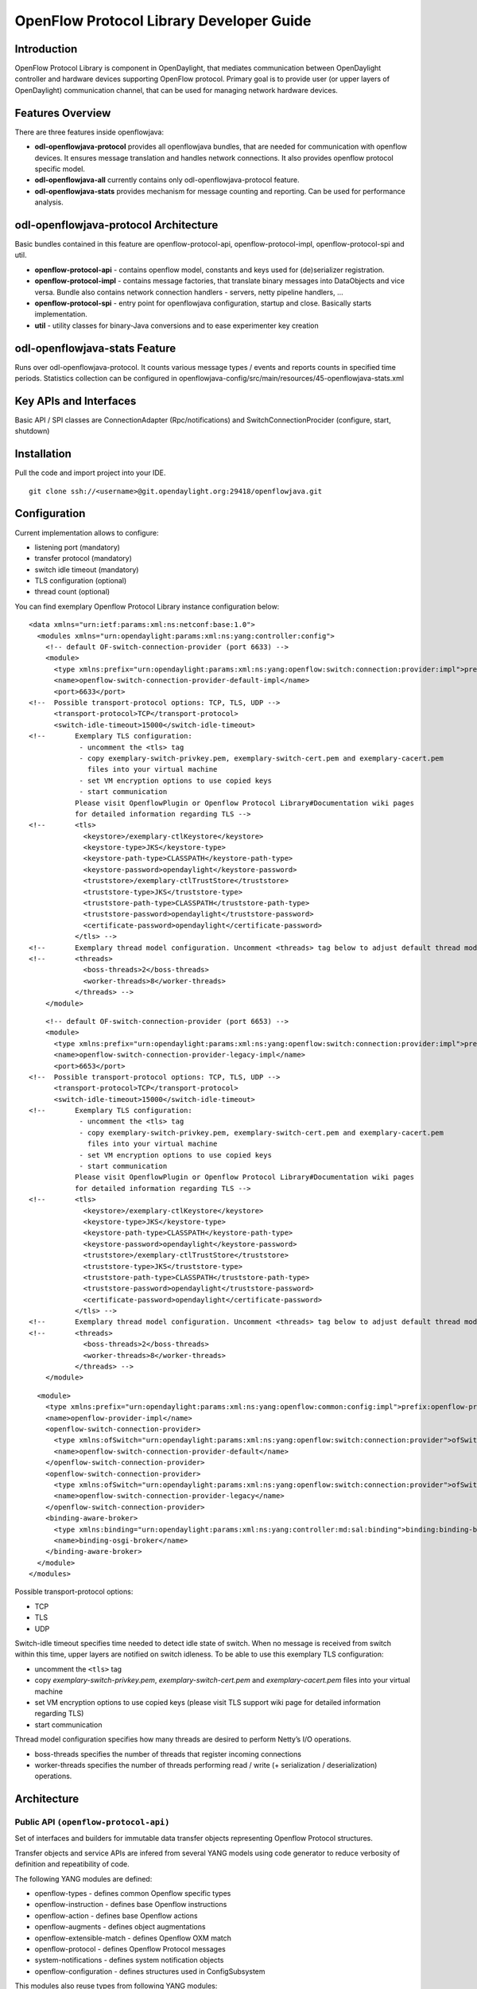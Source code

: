 .. _openflow-protocol-library:

OpenFlow Protocol Library Developer Guide
=========================================

Introduction
------------

OpenFlow Protocol Library is component in OpenDaylight, that mediates
communication between OpenDaylight controller and hardware devices
supporting OpenFlow protocol. Primary goal is to provide user (or upper
layers of OpenDaylight) communication channel, that can be used for
managing network hardware devices.

Features Overview
-----------------

There are three features inside openflowjava:

-  **odl-openflowjava-protocol** provides all openflowjava bundles, that
   are needed for communication with openflow devices. It ensures
   message translation and handles network connections. It also provides
   openflow protocol specific model.

-  **odl-openflowjava-all** currently contains only
   odl-openflowjava-protocol feature.

-  **odl-openflowjava-stats** provides mechanism for message counting
   and reporting. Can be used for performance analysis.

odl-openflowjava-protocol Architecture
--------------------------------------

Basic bundles contained in this feature are openflow-protocol-api,
openflow-protocol-impl, openflow-protocol-spi and util.

-  **openflow-protocol-api** - contains openflow model, constants and
   keys used for (de)serializer registration.

-  **openflow-protocol-impl** - contains message factories, that
   translate binary messages into DataObjects and vice versa. Bundle
   also contains network connection handlers - servers, netty pipeline
   handlers, …

-  **openflow-protocol-spi** - entry point for openflowjava
   configuration, startup and close. Basically starts implementation.

-  **util** - utility classes for binary-Java conversions and to ease
   experimenter key creation

odl-openflowjava-stats Feature
------------------------------

Runs over odl-openflowjava-protocol. It counts various message types /
events and reports counts in specified time periods. Statistics
collection can be configured in
openflowjava-config/src/main/resources/45-openflowjava-stats.xml

Key APIs and Interfaces
-----------------------

Basic API / SPI classes are ConnectionAdapter (Rpc/notifications) and
SwitchConnectionProcider (configure, start, shutdown)

Installation
------------

Pull the code and import project into your IDE.

::

    git clone ssh://<username>@git.opendaylight.org:29418/openflowjava.git

Configuration
-------------

Current implementation allows to configure:

-  listening port (mandatory)

-  transfer protocol (mandatory)

-  switch idle timeout (mandatory)

-  TLS configuration (optional)

-  thread count (optional)

You can find exemplary Openflow Protocol Library instance configuration
below:

::

    <data xmlns="urn:ietf:params:xml:ns:netconf:base:1.0">
      <modules xmlns="urn:opendaylight:params:xml:ns:yang:controller:config">
        <!-- default OF-switch-connection-provider (port 6633) -->
        <module>
          <type xmlns:prefix="urn:opendaylight:params:xml:ns:yang:openflow:switch:connection:provider:impl">prefix:openflow-switch-connection-provider-impl</type>
          <name>openflow-switch-connection-provider-default-impl</name>
          <port>6633</port>
    <!--  Possible transport-protocol options: TCP, TLS, UDP -->
          <transport-protocol>TCP</transport-protocol>
          <switch-idle-timeout>15000</switch-idle-timeout>
    <!--       Exemplary TLS configuration:
                - uncomment the <tls> tag
                - copy exemplary-switch-privkey.pem, exemplary-switch-cert.pem and exemplary-cacert.pem
                  files into your virtual machine
                - set VM encryption options to use copied keys
                - start communication
               Please visit OpenflowPlugin or Openflow Protocol Library#Documentation wiki pages
               for detailed information regarding TLS -->
    <!--       <tls>
                 <keystore>/exemplary-ctlKeystore</keystore>
                 <keystore-type>JKS</keystore-type>
                 <keystore-path-type>CLASSPATH</keystore-path-type>
                 <keystore-password>opendaylight</keystore-password>
                 <truststore>/exemplary-ctlTrustStore</truststore>
                 <truststore-type>JKS</truststore-type>
                 <truststore-path-type>CLASSPATH</truststore-path-type>
                 <truststore-password>opendaylight</truststore-password>
                 <certificate-password>opendaylight</certificate-password>
               </tls> -->
    <!--       Exemplary thread model configuration. Uncomment <threads> tag below to adjust default thread model -->
    <!--       <threads>
                 <boss-threads>2</boss-threads>
                 <worker-threads>8</worker-threads>
               </threads> -->
        </module>

::

        <!-- default OF-switch-connection-provider (port 6653) -->
        <module>
          <type xmlns:prefix="urn:opendaylight:params:xml:ns:yang:openflow:switch:connection:provider:impl">prefix:openflow-switch-connection-provider-impl</type>
          <name>openflow-switch-connection-provider-legacy-impl</name>
          <port>6653</port>
    <!--  Possible transport-protocol options: TCP, TLS, UDP -->
          <transport-protocol>TCP</transport-protocol>
          <switch-idle-timeout>15000</switch-idle-timeout>
    <!--       Exemplary TLS configuration:
                - uncomment the <tls> tag
                - copy exemplary-switch-privkey.pem, exemplary-switch-cert.pem and exemplary-cacert.pem
                  files into your virtual machine
                - set VM encryption options to use copied keys
                - start communication
               Please visit OpenflowPlugin or Openflow Protocol Library#Documentation wiki pages
               for detailed information regarding TLS -->
    <!--       <tls>
                 <keystore>/exemplary-ctlKeystore</keystore>
                 <keystore-type>JKS</keystore-type>
                 <keystore-path-type>CLASSPATH</keystore-path-type>
                 <keystore-password>opendaylight</keystore-password>
                 <truststore>/exemplary-ctlTrustStore</truststore>
                 <truststore-type>JKS</truststore-type>
                 <truststore-path-type>CLASSPATH</truststore-path-type>
                 <truststore-password>opendaylight</truststore-password>
                 <certificate-password>opendaylight</certificate-password>
               </tls> -->
    <!--       Exemplary thread model configuration. Uncomment <threads> tag below to adjust default thread model -->
    <!--       <threads>
                 <boss-threads>2</boss-threads>
                 <worker-threads>8</worker-threads>
               </threads> -->
        </module>

::

        <module>
          <type xmlns:prefix="urn:opendaylight:params:xml:ns:yang:openflow:common:config:impl">prefix:openflow-provider-impl</type>
          <name>openflow-provider-impl</name>
          <openflow-switch-connection-provider>
            <type xmlns:ofSwitch="urn:opendaylight:params:xml:ns:yang:openflow:switch:connection:provider">ofSwitch:openflow-switch-connection-provider</type>
            <name>openflow-switch-connection-provider-default</name>
          </openflow-switch-connection-provider>
          <openflow-switch-connection-provider>
            <type xmlns:ofSwitch="urn:opendaylight:params:xml:ns:yang:openflow:switch:connection:provider">ofSwitch:openflow-switch-connection-provider</type>
            <name>openflow-switch-connection-provider-legacy</name>
          </openflow-switch-connection-provider>
          <binding-aware-broker>
            <type xmlns:binding="urn:opendaylight:params:xml:ns:yang:controller:md:sal:binding">binding:binding-broker-osgi-registry</type>
            <name>binding-osgi-broker</name>
          </binding-aware-broker>
        </module>
      </modules>

Possible transport-protocol options:

-  TCP

-  TLS

-  UDP

Switch-idle timeout specifies time needed to detect idle state of
switch. When no message is received from switch within this time, upper
layers are notified on switch idleness. To be able to use this exemplary
TLS configuration:

-  uncomment the ``<tls>`` tag

-  copy *exemplary-switch-privkey.pem*, *exemplary-switch-cert.pem* and
   *exemplary-cacert.pem* files into your virtual machine

-  set VM encryption options to use copied keys (please visit TLS
   support wiki page for detailed information regarding TLS)

-  start communication

Thread model configuration specifies how many threads are desired to
perform Netty’s I/O operations.

-  boss-threads specifies the number of threads that register incoming
   connections

-  worker-threads specifies the number of threads performing read /
   write (+ serialization / deserialization) operations.

Architecture
------------

Public API ``(openflow-protocol-api)``
~~~~~~~~~~~~~~~~~~~~~~~~~~~~~~~~~~~~~~

Set of interfaces and builders for immutable data transfer objects
representing Openflow Protocol structures.

Transfer objects and service APIs are infered from several YANG models
using code generator to reduce verbosity of definition and repeatibility
of code.

The following YANG modules are defined:

-  openflow-types - defines common Openflow specific types

-  openflow-instruction - defines base Openflow instructions

-  openflow-action - defines base Openflow actions

-  openflow-augments - defines object augmentations

-  openflow-extensible-match - defines Openflow OXM match

-  openflow-protocol - defines Openflow Protocol messages

-  system-notifications - defines system notification objects

-  openflow-configuration - defines structures used in ConfigSubsystem

This modules also reuse types from following YANG modules:

-  ietf-inet-types - IP adresses, IP prefixes, IP-protocol related types

-  ietf-yang-types - Mac Address, etc.

The use of predefined types is to make APIs contracts more safe, better
readable and documented (e.g using MacAddress instead of byte array…)

TCP Channel pipeline ``(openflow-protocol-impl)``
~~~~~~~~~~~~~~~~~~~~~~~~~~~~~~~~~~~~~~~~~~~~~~~~~

Creates channel processing pipeline based on configuration and support.

**TCP Channel pipeline.**

imageopenflowjava/500px-TCPChannelPipeline.png[width=500]

**Switch Connection Provider.**

Implementation of connection point for other projects. Library exposes
its functionality through this class. Library can be configured, started
and shutdowned here. There are also methods for custom (de)serializer
registration.

**Tcp Connection Initializer.**

In order to initialize TCP connection to a device (switch), OF Plugin
calls method ``initiateConnection()`` in ``SwitchConnectionProvider``.
This method in turn initializes (Bootstrap) server side channel towards
the device.

**TCP Handler.**

Represents single server that is handling incoming connections over TCP
/ TLS protocol. TCP Handler creates a single instance of TCP Channel
Initializer that will initialize channels. After that it binds to
configured InetAddress and port. When a new device connects, TCP Handler
registers its channel and passes control to TCP Channel Initializer.

**TCP Channel Initializer.**

This class is used for channel initialization / rejection and passing
arguments. After a new channel has been registered it calls Switch
Connection Handler’s (OF Plugin) accept method to decide if the library
should keep the newly registered channel or if the channel should be
closed. If the channel has been accepted, TCP Channel Initializer
creates the whole pipeline with needed handlers and also with
ConnectionAdapter instance. After the channel pipeline is ready, Switch
Connection Handler is notified with ``onConnectionReady`` notification.
OpenFlow Plugin can now start sending messages downstream.

**Idle Handler.**

If there are no messages received for more than time specified, this
handler triggers idle state notification. The switch idle timeout is
received as a parameter from ConnectionConfiguration settings. Idle
State Handler is inactive while there are messages received within the
switch idle timeout. If there are no messages received for more than
timeout specified, handler creates SwitchIdleEvent message and sends it
upstream.

**TLS Handler.**

It encrypts and decrypts messages over TLS protocol. Engaging TLS
Handler into pipeline is matter of configuration (``<tls>`` tag). TLS
communication is either unsupported or required. TLS Handler is
represented as a Netty’s SslHandler.

**OF Frame Decoder.**

Parses input stream into correct length message frames for further
processing. Framing is based on Openflow header length. If received
message is shorter than minimal length of OpenFlow message (8 bytes), OF
Frame Decoder waits for more data. After receiving at least 8 bytes the
decoder checks length in OpenFlow header. If there are still some bytes
missing, the decoder waits for them. Else the OF Frame Decoder sends
correct length message to next handler in the channel pipeline.

**OF Version Detector.**

Detects version of used OpenFlow Protocol and discards unsupported
version messages. If the detected version is supported, OF Version
Detector creates ``VersionMessageWrapper`` object containing the
detected version and byte message and sends this object upstream.

**OF Decoder.**

Chooses correct deserilization factory (based on message type) and
deserializes messages into generated DTOs (Data Transfer Object). OF
Decoder receives ``VersionMessageWrapper`` object and passes it to
``DeserializationFactory`` which will return translated DTO.
``DeserializationFactory`` creates ``MessageCodeKey`` object with
version and type of received message and Class of object that will be
the received message deserialized into. This object is used as key when
searching for appropriate decoder in ``DecoderTable``. ``DecoderTable``
is basically a map storing decoders. Found decoder translates received
message into DTO. If there was no decoder found, null is returned. After
returning translated DTO back to OF Decoder, the decoder checks if it is
null or not. When the DTO is null, the decoder logs this state and
throws an Exception. Else it passes the DTO further upstream. Finally,
the OF Decoder releases ByteBuf containing received and decoded byte
message.

**OF Encoder.**

Chooses correct serialization factory (based on type of DTO) and
serializes DTOs into byte messages. OF Encoder does the opposite than
the OF Decoder using the same principle. OF Encoder receives DTO, passes
it for translation and if the result is not null, it sends translated
DTO downstream as a ByteBuf. Searching for appropriate encoder is done
via MessageTypeKey, based on version and class of received DTO.

**Delegating Inbound Handler.**

Delegates received DTOs to Connection Adapter. It also reacts on
channelInactive and channelUnregistered events. Upon one of these events
is triggered, DelegatingInboundHandler creates DisconnectEvent message
and sends it upstream, notifying upper layers about switch
disconnection.

**Channel Outbound Queue.**

Message flushing handler. Stores outgoing messages (DTOs) and flushes
them. Flush is performed based on time expired and on the number of
messages enqueued.

**Connection Adapter.**

Provides a facade on top of pipeline, which hides netty.io specifics.
Provides a set of methods to register for incoming messages and to send
messages to particular channel / session. ConnectionAdapterImpl
basically implements three interfaces (unified in one superinterface
ConnectionFacade):

-  ConnectionAdapter

-  MessageConsumer

-  OpenflowProtocolService

**ConnectionAdapter** interface has methods for setting up listeners
(message, system and connection ready listener), method to check if all
listeners are set, checking if the channel is alive and disconnect
method. Disconnect method clears responseCache and disables consuming of
new messages.

**MessageConsumer** interface holds only one method: ``consume()``.
``Consume()`` method is called from DelegatingInboundHandler. This
method processes received DTO’s based on their type. There are three
types of received objects:

-  System notifications - invoke system notifications in OpenFlow Plugin
   (systemListener set). In case of ``DisconnectEvent`` message, the
   Connection Adapter clears response cache and disables consume()
   method processing,

-  OpenFlow asynchronous messages (from switch) - invoke corresponding
   notifications in OpenFlow Plugin,

-  OpenFlow symmetric messages (replies to requests) - create
   ``RpcResponseKey`` with XID and DTO’s class set. This
   ``RpcResponseKey`` is then used to find corresponding future object
   in responseCache. Future object is set with success flag, received
   message and errors (if any occurred). In case no corresponding future
   was found in responseCache, Connection Adapter logs warning and
   discards the message. Connection Adapter also logs warning when an
   unknown DTO is received.

**OpenflowProtocolService** interface contains all rpc-methods for
sending messages from upper layers (OpenFlow Plugin) downstream and
responding. Request messages return Future filled with expected reply
message, otherwise the expected Future is of type Void.

**NOTE:** MultipartRequest message is the only exception. Basically it
is request - reply Message type, but it wouldn’t be able to process more
following MultipartReply messages if this was implemented as rpc (only
one Future). This is why MultipartReply is implemented as notification.
OpenFlow Plugin takes care of correct message processing.

UDP Channel pipeline (openflow-protocol-impl)
~~~~~~~~~~~~~~~~~~~~~~~~~~~~~~~~~~~~~~~~~~~~~

Creates UDP channel processing pipeline based on configuration and
support. **Switch Connection Provider**, **Channel Outbound Queue** and
**Connection Adapter** fulfill the same role as in case of TCP
connection / channel pipeline (please see above).

.. figure:: ./images/openflowjava/500px-UdpChannelPipeline.png
   :alt: UDP Channel pipeline

   UDP Channel pipeline

**UDP Handler.**

Represents single server that is handling incoming connections over UDP
(DTLS) protocol. UDP Handler creates a single instance of UDP Channel
Initializer that will initialize channels. After that it binds to
configured InetAddress and port. When a new device connects, UDP Handler
registers its channel and passes control to UDP Channel Initializer.

**UDP Channel Initializer.**

This class is used for channel initialization and passing arguments.
After a new channel has been registered (for UDP there is always only
one channel) UDP Channel Initializer creates whole pipeline with needed
handlers.

**DTLS Handler.**

Haven’t been implemented yet. Will take care of secure DTLS connections.

**OF Datagram Packet Handler.**

Combines functionality of OF Frame Decoder and OF Version Detector.
Extracts messages from received datagram packets and checks if message
version is supported. If there is a message received from yet unknown
sender, OF Datagram Packet Handler creates Connection Adapter for this
sender and stores it under sender’s address in ``UdpConnectionMap``.
This map is also used for sending the messages and for correct
Connection Adapter lookup - to delegate messages from one channel to
multiple sessions.

**OF Datagram Packet Decoder.**

Chooses correct deserilization factory (based on message type) and
deserializes messages into generated DTOs. OF Decoder receives
``VersionMessageUdpWrapper`` object and passes it to
``DeserializationFactory`` which will return translated DTO.
``DeserializationFactory`` creates ``MessageCodeKey`` object with
version and type of received message and Class of object that will be
the received message deserialized into. This object is used as key when
searching for appropriate decoder in ``DecoderTable``. ``DecoderTable``
is basically a map storing decoders. Found decoder translates received
message into DTO (DataTransferObject). If there was no decoder found,
null is returned. After returning translated DTO back to OF Datagram
Packet Decoder, the decoder checks if it is null or not. When the DTO is
null, the decoder logs this state. Else it looks up appropriate
Connection Adapter in ``UdpConnectionMap`` and passes the DTO to found
Connection Adapter. Finally, the OF Decoder releases ``ByteBuf``
containing received and decoded byte message.

**OF Datagram Packet Encoder.**

Chooses correct serialization factory (based on type of DTO) and
serializes DTOs into byte messages. OF Datagram Packet Encoder does the
opposite than the OF Datagram Packet Decoder using the same principle.
OF Encoder receives DTO, passes it for translation and if the result is
not null, it sends translated DTO downstream as a datagram packet.
Searching for appropriate encoder is done via MessageTypeKey, based on
version and class of received DTO.

SPI (openflow-protocol-spi)
~~~~~~~~~~~~~~~~~~~~~~~~~~~

Defines interface for library’s connection point for other projects.
Library exposes its functionality through this interface.

Integration test (openflow-protocol-it)
~~~~~~~~~~~~~~~~~~~~~~~~~~~~~~~~~~~~~~~

Testing communication with simple client.

Simple client(simple-client)
~~~~~~~~~~~~~~~~~~~~~~~~~~~~

Lightweight switch simulator - programmable with desired scenarios.

Utility (util)
~~~~~~~~~~~~~~

Contains utility classes, mainly for work with ByteBuf.

Library’s lifecycle
-------------------

Steps (after the library’s bundle is started):

-  [1] Library is configured by ConfigSubsystem (adress, ports,
   encryption, …)

-  [2] Plugin injects its SwitchConnectionHandler into the Library

-  [3] Plugin starts the Library

-  [4] Library creates configured protocol handler (e.g. TCP Handler)

-  [5] Protocol Handler creates Channel Initializer

-  [6] Channel Initializer asks plugin whether to accept incoming
   connection on each new switch connection

-  [7] Plugin responds:

   -  true - continue building pipeline

   -  false - reject connection / disconnect channel

-  [8] Library notifies Plugin with onSwitchConnected(ConnectionAdapter)
   notification, passing reference to ConnectionAdapter, that will
   handle the connection

-  [9] Plugin registers its system and message listeners

-  [10] FireConnectionReadyNotification() is triggered, announcing that
   pipeline handlers needed for communication have been created and
   Plugin can start communication

-  [11] Plugin shutdowns the Library when desired

.. figure:: ./images/openflowjava/Library_lifecycle.png
   :alt: Library lifecycle

   Library lifecycle

Statistics collection
---------------------

Introduction
~~~~~~~~~~~~

Statistics collection collects message statistics. Current collected
statistics (``DS`` - downstream, ``US`` - upstream):

-  ``DS_ENTERED_OFJAVA`` - all messages that entered openflowjava
   (picked up from openflowplugin)

-  ``DS_ENCODE_SUCCESS`` - successfully encoded messages

-  ``DS_ENCODE_FAIL`` - messages that failed during encoding
   (serialization) process

-  ``DS_FLOW_MODS_ENTERED`` - all flow-mod messages that entered
   openflowjava

-  ``DS_FLOW_MODS_SENT`` - all flow-mod messages that were successfully
   sent

-  ``US_RECEIVED_IN_OFJAVA`` - messages received from switch

-  ``US_DECODE_SUCCESS`` - successfully decoded messages

-  ``US_DECODE_FAIL`` - messages that failed during decoding
   (deserialization) process

-  ``US_MESSAGE_PASS`` - messages handed over to openflowplugin

Karaf
~~~~~

In orded to start statistics, it is needed to feature:install
odl-openflowjava-stats. To see the logs one should use log:set DEBUG
org.opendaylight.openflowjava.statistics and than probably log:display
(you can log:list to see if the logging has been set). To adjust
collection settings it is enough to modify 45-openflowjava-stats.xml.

JConsole
~~~~~~~~

JConsole provides two commands for the statistics collection:

-  printing current statistics

-  resetting statistic counters

After attaching JConsole to correct process, one only needs to go into
MBeans
``tab → org.opendaylight.controller → RuntimeBean → statistics-collection-service-impl
→ statistics-collection-service-impl → Operations`` to be able to use
this commands.

TLS Support
-----------

.. note::

    see OpenFlow Plugin Developper Guide

Extensibility
-------------

Introduction
~~~~~~~~~~~~

Entry point for the extensibility is ``SwitchConnectionProvider``.
``SwitchConnectionProvider`` contains methods for (de)serializer
registration. To register deserializer it is needed to use
.register\*Deserializer(key, impl). To register serializer one must use
.register\*Serializer(key, impl). Registration can occur either during
configuration or at runtime.

**NOTE**: In case when experimenter message is received and no
(de)serializer was registered, the library will throw
``IllegalArgumentException``.

Basic Principle
~~~~~~~~~~~~~~~

In order to use extensions it is needed to augment existing model and
register new (de)serializers.

Augmenting the model: 1. Create new augmentation

Register (de)serializers: 1. Create your (de)serializer 2. Let it
implement ``OFDeserializer<>`` / ``OFSerializer<>`` - in case the
structure you are (de)serializing needs to be used in Multipart
TableFeatures messages, let it implement ``HeaderDeserializer<>`` /
``HeaderSerializer`` 3. Implement prescribed methods 4. Register your
deserializer under appropriate key (in our case
``ExperimenterActionDeserializerKey``) 5. Register your serializer under
appropriate key (in our case ``ExperimenterActionSerializerKey``) 6.
Done, test your implementation

**NOTE**: If you don’t know what key should be used with your
(de)serializer implementation, please visit `Registration
keys <#registration_keys>`__ page.

Example
~~~~~~~

Let’s say we have vendor / experimenter action represented by this
structure:

::

    struct foo_action {
        uint16_t type;
        uint16_t length;
        uint32_t experimenter;
        uint16_t first;
        uint16_t second;
        uint8_t  pad[4];
    }

First, we have to augment existing model. We create new module, which
imports "``openflow-types.yang``" (don’t forget to update your
``pom.xml`` with api dependency). Now we create foo action identity:

::

    import openflow-types {prefix oft;}
    identity foo {
        description "Foo action description";
        base oft:action-base;
    }

This will be used as type in our structure. Now we must augment existing
action structure, so that we will have the desired fields first and
second. In order to create new augmentation, our module has to import
"``openflow-action.yang``". The augment should look like this:

::

    import openflow-action {prefix ofaction;}
    augment "/ofaction:actions-container/ofaction:action" {
        ext:augment-identifier "foo-action";
            leaf first {
                type uint16;
            }
            leaf second {
                type uint16;
            }
        }

We are finished with model changes. Run mvn clean compile to generate
sources. After generation is done, we need to implement our
(de)serializer.

Deserializer:

::

    public class FooActionDeserializer extends OFDeserializer<Action> {
       @Override
       public Action deserialize(ByteBuf input) {
           ActionBuilder builder = new ActionBuilder();
           input.skipBytes(SIZE_OF_SHORT_IN_BYTES); *// we know the type of action*
           builder.setType(Foo.class);
           input.skipBytes(SIZE_OF_SHORT_IN_BYTES); *// we don't need length*
           *// now create experimenterIdAugmentation - so that openflowplugin can
           differentiate correct vendor codec*
           ExperimenterIdActionBuilder expIdBuilder = new ExperimenterIdActionBuilder();
           expIdBuilder.setExperimenter(new ExperimenterId(input.readUnsignedInt()));
           builder.addAugmentation(ExperimenterIdAction.class, expIdBuilder.build());
           FooActionBuilder fooBuilder = new FooActionBuilder();
           fooBuilder.setFirst(input.readUnsignedShort());
           fooBuilder.setSecond(input.readUnsignedShort());
           builder.addAugmentation(FooAction.class, fooBuilder.build());
           input.skipBytes(4); *// padding*
           return builder.build();
       }
    }

Serializer:

::

    public class FooActionSerializer extends OFSerializer<Action> {
       @Override
       public void serialize(Action action, ByteBuf outBuffer) {
           outBuffer.writeShort(FOO_CODE);
           outBuffer.writeShort(16);
           *// we don't have to check for ExperimenterIdAction augmentation - our
           serializer*
           *// was called based on the vendor / experimenter ID, so we simply write
           it to buffer*
           outBuffer.writeInt(VENDOR / EXPERIMENTER ID);
           FooAction foo = action.getAugmentation(FooAction.class);
           outBuffer.writeShort(foo.getFirst());
           outBuffer.writeShort(foo.getSecond());
           outBuffer.writeZero(4); //write padding
       }
    }

Register both deserializer and serializer:
``SwitchConnectionProvider.registerDeserializer(new
ExperimenterActionDeserializerKey(0x04, VENDOR / EXPERIMENTER ID),
new FooActionDeserializer());``
``SwitchConnectionProvider.registerSerializer(new
ExperimenterActionSerializerKey(0x04, VENDOR / EXPERIMENTER ID),
new FooActionSerializer());``

We are ready to test our implementation.

**NOTE:** Vendor / Experimenter structures define only vendor /
experimenter ID as common distinguisher (besides action type). Vendor /
Experimenter ID is unique for all vendor messages - that’s why vendor is
able to register only one class under
ExperimenterAction(De)SerializerKey. And that’s why vendor has to switch
/ choose between his subclasses / subtypes on his own.

Detailed walkthrough: Deserialization extensibility
~~~~~~~~~~~~~~~~~~~~~~~~~~~~~~~~~~~~~~~~~~~~~~~~~~~

**External interface & class description.**

**OFGeneralDeserializer:**

-  ``OFDeserializer<E extends DataObject>``

   -  *deserialize(ByteBuf)* - deserializes given ByteBuf

-  ``HeaderDeserializer<E extends DataObject>``

   -  *deserializeHeaders(ByteBuf)* - deserializes only E headers (used
      in Multipart TableFeatures messages)

**DeserializerRegistryInjector**

-  ``injectDeserializerRegistry(DeserializerRegistry)`` - injects
   deserializer registry into deserializer. Useful when custom
   deserializer needs access to other deserializers.

**NOTE:** DeserializerRegistryInjector is not OFGeneralDeserializer
descendand. It is a standalone interface.

**MessageCodeKey and its descendants** These keys are used as for
deserializer lookup in DeserializerRegistry. MessageCodeKey should is
used in general, while its descendants are used in more special cases.
For Example ActionDeserializerKey is used for Action deserializer lookup
and (de)registration. Vendor is provided with special keys, which
contain only the most necessary fields. These keys usually start with
"Experimenter" prefix (MatchEntryDeserializerKey is an exception).

MessageCodeKey has these fields:

-  short version - Openflow wire version number

-  int value - value read from byte message

-  Class<?> clazz - class of object being creating

-  [1] The scenario starts in a custom bundle which wants to extend
   library’s functionality. The custom bundle creates deserializers
   which implement exposed ``OFDeserializer`` / ``HeaderDeserializer``
   interfaces (wrapped under ``OFGeneralDeserializer`` unifying super
   interface).

-  [2] Created deserializers are paired with corresponding
   ExperimenterKeys, which are used for deserializer lookup. If you
   don’t know what key should be used with your (de)serializer
   implementation, please visit `Registration
   keys <#registration_keys>`__ page.

-  [3] Paired deserializers are passed to the OF Library via
   **SwitchConnectionProvider**.\ *registerCustomDeserializer(key,
   impl)*. Library registers the deserializer.

   -  While registering, Library checks if the deserializer is an
      instance of **DeserializerRegistryInjector** interface. If yes,
      the DeserializerRegistry (which stores all deserializer
      references) is injected into the deserializer.

This is particularly useful when the deserializer needs access to other
deserializers. For example ``IntructionsDeserializer`` needs access to
``ActionsDeserializer`` in order to be able to process
OFPIT\_WRITE\_ACTIONS/OFPIT\_APPLY\_ACTIONS instructions.

.. figure:: ./images/openflowjava/800px-Extensibility.png
   :alt: Deserialization scenario walkthrough

   Deserialization scenario walkthrough

Detailed walkthrough: Serialization extensibility
~~~~~~~~~~~~~~~~~~~~~~~~~~~~~~~~~~~~~~~~~~~~~~~~~

**External interface & class description.**

**OFGeneralSerializer:**

-  OFSerializer<E extends DataObject>

   -  *serialize(E,ByteBuf)* - serializes E into given ByteBuf

-  ``HeaderSerializer<E extends DataObject>``

   -  *serializeHeaders(E,ByteBuf)* - serializes E headers (used in
      Multipart TableFeatures messages)

**SerializerRegistryInjector** \*
``injectSerializerRegistry(SerializerRegistry)`` - injects serializer
registry into serializer. Useful when custom serializer needs access to
other serializers.

**NOTE:** SerializerRegistryInjector is not OFGeneralSerializer
descendand.

**MessageTypeKey and its descendants** These keys are used as for
serializer lookup in SerializerRegistry. MessageTypeKey should is used
in general, while its descendants are used in more special cases. For
Example ActionSerializerKey is used for Action serializer lookup and
(de)registration. Vendor is provided with special keys, which contain
only the most necessary fields. These keys usually start with
"Experimenter" prefix (MatchEntrySerializerKey is an exception).

MessageTypeKey has these fields:

-  *short version* - Openflow wire version number

-  *Class<E> msgType* - DTO class

Scenario walkthrough

-  [1] Serialization extensbility principles are similar to the
   deserialization principles. The scenario starts in a custom bundle.
   The custom bundle creates serializers which implement exposed
   OFSerializer / HeaderSerializer interfaces (wrapped under
   OFGeneralSerializer unifying super interface).

-  [2] Created serializers are paired with their ExperimenterKeys, which
   are used for serializer lookup. If you don’t know what key should be
   used with your serializer implementation, please visit `Registration
   keys <#registration_keys>`__ page.

-  [3] Paired serializers are passed to the OF Library via
   **SwitchConnectionProvider**.\ *registerCustomSerializer(key, impl)*.
   Library registers the serializer.

-  While registering, Library checks if the serializer is an instance of
   **SerializerRegistryInjector** interface. If yes, the
   SerializerRegistry (which stores all serializer references) is
   injected into the serializer.

This is particularly useful when the serializer needs access to other
deserializers. For example IntructionsSerializer needs access to
ActionsSerializer in order to be able to process
OFPIT\_WRITE\_ACTIONS/OFPIT\_APPLY\_ACTIONS instructions.

.. figure:: ./images/openflowjava/800px-Extensibility2.png
   :alt: Serialization scenario walkthrough

   Serialization scenario walkthrough

Internal description
~~~~~~~~~~~~~~~~~~~~

**SwitchConnectionProvider** ``SwitchConnectionProvider`` constructs and
initializes both deserializer and serializer registries with default
(de)serializers. It also injects the ``DeserializerRegistry`` into the
``DeserializationFactory``, the ``SerializerRegistry`` into the
``SerializationFactory``. When call to register custom (de)serializer is
made, ``SwitchConnectionProvider`` calls register method on appropriate
registry.

**DeserializerRegistry / SerializerRegistry** Both registries contain
init() method to initialize default (de)serializers. Registration checks
if key or (de)serializer implementation are not ``null``. If at least
one of the is ``null``, ``NullPointerException`` is thrown. Else the
(de)serializer implementation is checked if it is
``(De)SerializerRegistryInjector`` instance. If it is an instance of
this interface, the registry is injected into this (de)serializer
implementation.

``GetSerializer(key)`` or ``GetDeserializer(key)`` performs registry
lookup. Because there are two separate interfaces that might be put into
the registry, the registry uses their unifying super interface.
Get(De)Serializer(key) method casts the super interface to desired type.
There is also a null check for the (de)serializer received from the
registry. If the deserializer wasn’t found, ``NullPointerException``
with key description is thrown.

Registration keys
~~~~~~~~~~~~~~~~~

**Deserialization.**

**Possible openflow extensions and their keys**

There are three vendor specific extensions in Openflow v1.0 and eight in
Openflow v1.3. These extensions are registered under registration keys,
that are shown in table below:

+----------------+---------+------------------------------+-----------------------+
| Extension type | OpenFlo | Registration key             | Utility class         |
|                | w       |                              |                       |
+================+=========+==============================+=======================+
| Vendor message | 1.0     | ExperimenterIdDeserializerKe | ExperimenterDeseriali |
|                |         | y(1,                         | zerKeyFactory         |
|                |         | experimenterId,              |                       |
|                |         | ExperimenterMessage.class)   |                       |
+----------------+---------+------------------------------+-----------------------+
| Action         | 1.0     | ExperimenterActionDeserializ | .                     |
|                |         | erKey(1,                     |                       |
|                |         | experimenter ID)             |                       |
+----------------+---------+------------------------------+-----------------------+
| Stats message  | 1.0     | ExperimenterMultipartReplyMe | ExperimenterDeseriali |
|                |         | ssageDeserializerKey(1,      | zerKeyFactory         |
|                |         | experimenter ID)             |                       |
+----------------+---------+------------------------------+-----------------------+
| Experimenter   | 1.3     | ExperimenterIdDeserializerKe | ExperimenterDeseriali |
| message        |         | y(4,                         | zerKeyFactory         |
|                |         | experimenterId,              |                       |
|                |         | ExperimenterMessage.class)   |                       |
+----------------+---------+------------------------------+-----------------------+
| Match entry    | 1.3     | MatchEntryDeserializerKey(4, | .                     |
|                |         | (number) ${oxm\_class},      |                       |
|                |         | (number) ${oxm\_field});     |                       |
+----------------+---------+------------------------------+-----------------------+
|                |         | key.setExperimenterId(experi | .                     |
|                |         | menter                       |                       |
|                |         | ID);                         |                       |
+----------------+---------+------------------------------+-----------------------+
| Action         | 1.3     | ExperimenterActionDeserializ | .                     |
|                |         | erKey(4,                     |                       |
|                |         | experimenter ID)             |                       |
+----------------+---------+------------------------------+-----------------------+
| Instruction    | 1.3     | ExperimenterInstructionDeser | .                     |
|                |         | ializerKey(4,                |                       |
|                |         | experimenter ID)             |                       |
+----------------+---------+------------------------------+-----------------------+
| Multipart      | 1.3     | ExperimenterIdDeserializerKe | ExperimenterDeseriali |
|                |         | y(4,                         | zerKeyFactory         |
|                |         | experimenterId,              |                       |
|                |         | MultipartReplyMessage.class) |                       |
+----------------+---------+------------------------------+-----------------------+
| Multipart -    | 1.3     | ExperimenterIdDeserializerKe | ExperimenterDeseriali |
| Table features |         | y(4,                         | zerKeyFactory         |
|                |         | experimenterId,              |                       |
|                |         | TableFeatureProperties.class |                       |
|                |         | )                            |                       |
+----------------+---------+------------------------------+-----------------------+
| Error          | 1.3     | ExperimenterIdDeserializerKe | ExperimenterDeseriali |
|                |         | y(4,                         | zerKeyFactory         |
|                |         | experimenterId,              |                       |
|                |         | ErrorMessage.class)          |                       |
+----------------+---------+------------------------------+-----------------------+
| Queue property | 1.3     | ExperimenterIdDeserializerKe | ExperimenterDeseriali |
|                |         | y(4,                         | zerKeyFactory         |
|                |         | experimenterId,              |                       |
|                |         | QueueProperty.class)         |                       |
+----------------+---------+------------------------------+-----------------------+
| Meter band     | 1.3     | ExperimenterIdDeserializerKe | ExperimenterDeseriali |
| type           |         | y(4,                         | zerKeyFactory         |
|                |         | experimenterId,              |                       |
|                |         | MeterBandExperimenterCase.cl |                       |
|                |         | ass)                         |                       |
+----------------+---------+------------------------------+-----------------------+

Table: **Deserialization**

**Serialization.**

**Possible openflow extensions and their keys**

There are three vendor specific extensions in Openflow v1.0 and seven
Openflow v1.3. These extensions are registered under registration keys,
that are shown in table below:

+----------------+---------+------------------------------+-----------------------+
| Extension type | OpenFlo | Registration key             | Utility class         |
|                | w       |                              |                       |
+================+=========+==============================+=======================+
| Vendor message | 1.0     | ExperimenterIdSerializerKey< | ExperimenterSerialize |
|                |         | >(1,                         | rKeyFactory           |
|                |         | experimenterId,              |                       |
|                |         | ExperimenterInput.class)     |                       |
+----------------+---------+------------------------------+-----------------------+
| Action         | 1.0     | ExperimenterActionSerializer | .                     |
|                |         | Key(1,                       |                       |
|                |         | experimenterId, sub-type)    |                       |
+----------------+---------+------------------------------+-----------------------+
| Stats message  | 1.0     | ExperimenterMultipartRequest | ExperimenterSerialize |
|                |         | SerializerKey(1,             | rKeyFactory           |
|                |         | experimenter ID)             |                       |
+----------------+---------+------------------------------+-----------------------+
| Experimenter   | 1.3     | ExperimenterIdSerializerKey< | ExperimenterSerialize |
| message        |         | >(4,                         | rKeyFactory           |
|                |         | experimenterId,              |                       |
|                |         | ExperimenterInput.class)     |                       |
+----------------+---------+------------------------------+-----------------------+
| Match entry    | 1.3     | MatchEntrySerializerKey<>(4, | .                     |
|                |         | (class) ${oxm\_class},       |                       |
|                |         | (class) ${oxm\_field});      |                       |
+----------------+---------+------------------------------+-----------------------+
|                |         | key.setExperimenterId(experi | .                     |
|                |         | menter                       |                       |
|                |         | ID)                          |                       |
+----------------+---------+------------------------------+-----------------------+
| Action         | 1.3     | ExperimenterActionSerializer | .                     |
|                |         | Key(4,                       |                       |
|                |         | experimenterId, sub-type)    |                       |
+----------------+---------+------------------------------+-----------------------+
| Instruction    | 1.3     | ExperimenterInstructionSeria | .                     |
|                |         | lizerKey(4,                  |                       |
|                |         | experimenter ID)             |                       |
+----------------+---------+------------------------------+-----------------------+
| Multipart      | 1.3     | ExperimenterIdSerializerKey< | ExperimenterSerialize |
|                |         | >(4,                         | rKeyFactory           |
|                |         | experimenterId,              |                       |
|                |         | MultipartRequestExperimenter |                       |
|                |         | Case.class)                  |                       |
+----------------+---------+------------------------------+-----------------------+
| Multipart -    | 1.3     | ExperimenterIdSerializerKey< | ExperimenterSerialize |
| Table features |         | >(4,                         | rKeyFactory           |
|                |         | experimenterId,              |                       |
|                |         | TableFeatureProperties.class |                       |
|                |         | )                            |                       |
+----------------+---------+------------------------------+-----------------------+
| Meter band     | 1.3     | ExperimenterIdSerializerKey< | ExperimenterSerialize |
| type           |         | >(4,                         | rKeyFactory           |
|                |         | experimenterId,              |                       |
|                |         | MeterBandExperimenterCase.cl |                       |
|                |         | ass)                         |                       |
+----------------+---------+------------------------------+-----------------------+

Table: **Serialization**

